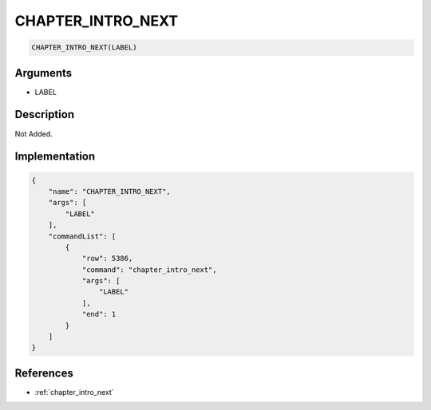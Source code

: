 .. _CHAPTER_INTRO_NEXT:

CHAPTER_INTRO_NEXT
========================

.. code-block:: text

	CHAPTER_INTRO_NEXT(LABEL)


Arguments
------------

* LABEL

Description
-------------

Not Added.

Implementation
-------------

.. code-block:: json

	{
	    "name": "CHAPTER_INTRO_NEXT",
	    "args": [
	        "LABEL"
	    ],
	    "commandList": [
	        {
	            "row": 5386,
	            "command": "chapter_intro_next",
	            "args": [
	                "LABEL"
	            ],
	            "end": 1
	        }
	    ]
	}

References
-------------
* :ref:`chapter_intro_next`
